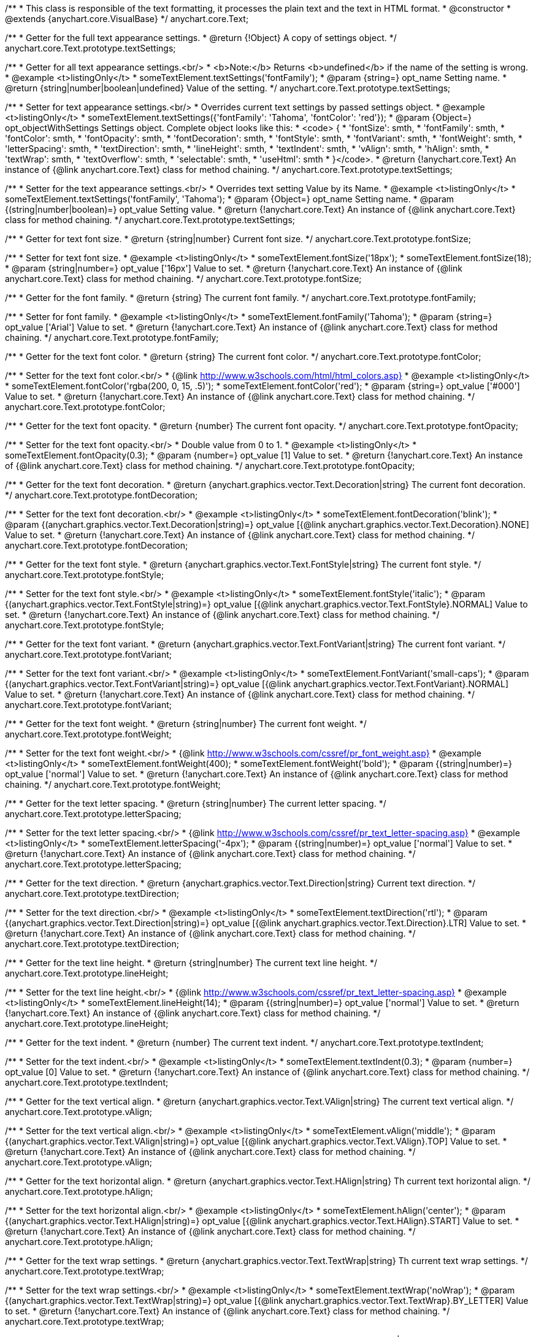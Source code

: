 /**
 * This class is responsible of the text formatting, it processes the plain text and the text in HTML format.
 * @constructor
 * @extends {anychart.core.VisualBase}
 */
anychart.core.Text;

/**
 * Getter for the full text appearance settings.
 * @return {!Object} A copy of settings object.
 */
anychart.core.Text.prototype.textSettings;

/**
 * Getter for all text appearance settings.<br/>
 * <b>Note:</b> Returns <b>undefined</b> if the name of the setting is wrong.
 * @example <t>listingOnly</t>
 * someTextElement.textSettings('fontFamily');
 * @param {string=} opt_name Setting name.
 * @return {string|number|boolean|undefined} Value of the setting.
 */
anychart.core.Text.prototype.textSettings;

/**
 * Setter for text appearance settings.<br/>
 * Overrides current text settings by passed settings object.
 * @example <t>listingOnly</t>
 * someTextElement.textSettings({'fontFamily': 'Tahoma', 'fontColor': 'red'});
 * @param {Object=} opt_objectWithSettings Settings object. Complete object looks like this:
 * <code>   {
 *      'fontSize': smth,
 *      'fontFamily': smth,
 *      'fontColor': smth,
 *      'fontOpacity': smth,
 *      'fontDecoration': smth,
 *      'fontStyle': smth,
 *      'fontVariant': smth,
 *      'fontWeight': smth,
 *      'letterSpacing': smth,
 *      'textDirection': smth,
 *      'lineHeight': smth,
 *      'textIndent': smth,
 *      'vAlign': smth,
 *      'hAlign': smth,
 *      'textWrap': smth,
 *      'textOverflow': smth,
 *      'selectable': smth,
 *      'useHtml': smth
 *    }</code>.
 * @return {!anychart.core.Text} An instance of {@link anychart.core.Text} class for method chaining.
 */
anychart.core.Text.prototype.textSettings;

/**
 * Setter for the text appearance settings.<br/>
 * Overrides text setting Value by its Name.
 * @example <t>listingOnly</t>
 * someTextElement.textSettings('fontFamily', 'Tahoma');
 * @param {Object=} opt_name Setting name.
 * @param {(string|number|boolean)=} opt_value Setting value.
 * @return {!anychart.core.Text} An instance of {@link anychart.core.Text} class for method chaining.
 */
anychart.core.Text.prototype.textSettings;

/**
 * Getter for text font size.
 * @return {string|number} Current font size.
 */
anychart.core.Text.prototype.fontSize;

/**
 * Setter for text font size.
 * @example <t>listingOnly</t>
 * someTextElement.fontSize('18px');
 * someTextElement.fontSize(18);
 * @param {string|number=} opt_value ['16px'] Value to set.
 * @return {!anychart.core.Text} An instance of {@link anychart.core.Text} class for method chaining.
 */
anychart.core.Text.prototype.fontSize;

/**
 * Getter for the font family.
 * @return {string} The current font family.
 */
anychart.core.Text.prototype.fontFamily;

/**
 * Setter for font family.
 * @example <t>listingOnly</t>
 * someTextElement.fontFamily('Tahoma');
 * @param {string=} opt_value ['Arial'] Value to set.
 * @return {!anychart.core.Text} An instance of {@link anychart.core.Text} class for method chaining.
 */
anychart.core.Text.prototype.fontFamily;

/**
 * Getter for the text font color.
 * @return {string} The current font color.
 */
anychart.core.Text.prototype.fontColor;

/**
 * Setter for the text font color.<br/>
 * {@link http://www.w3schools.com/html/html_colors.asp}
 * @example <t>listingOnly</t>
 * someTextElement.fontColor('rgba(200, 0, 15, .5)');
 * someTextElement.fontColor('red');
 * @param {string=} opt_value ['#000'] Value to set.
 * @return {!anychart.core.Text} An instance of {@link anychart.core.Text} class for method chaining.
 */
anychart.core.Text.prototype.fontColor;

/**
 * Getter for the text font opacity.
 * @return {number} The current font opacity.
 */
anychart.core.Text.prototype.fontOpacity;

/**
 * Setter for the text font opacity.<br/>
 * Double value from 0 to 1.
 * @example <t>listingOnly</t>
 * someTextElement.fontOpacity(0.3);
 * @param {number=} opt_value [1] Value to set.
 * @return {!anychart.core.Text} An instance of {@link anychart.core.Text} class for method chaining.
 */
anychart.core.Text.prototype.fontOpacity;

/**
 * Getter for the text font decoration.
 * @return {anychart.graphics.vector.Text.Decoration|string} The current font decoration.
 */
anychart.core.Text.prototype.fontDecoration;

/**
 * Setter for the text font decoration.<br/>
 * @example <t>listingOnly</t>
 * someTextElement.fontDecoration('blink');
 * @param {(anychart.graphics.vector.Text.Decoration|string)=} opt_value [{@link anychart.graphics.vector.Text.Decoration}.NONE] Value to set.
 * @return {!anychart.core.Text} An instance of {@link anychart.core.Text} class for method chaining.
 */
anychart.core.Text.prototype.fontDecoration;

/**
 * Getter for the text font style.
 * @return {anychart.graphics.vector.Text.FontStyle|string} The current font style.
 */
anychart.core.Text.prototype.fontStyle;

/**
 * Setter for the text font style.<br/>
 * @example <t>listingOnly</t>
 * someTextElement.fontStyle('italic');
 * @param {(anychart.graphics.vector.Text.FontStyle|string)=} opt_value [{@link anychart.graphics.vector.Text.FontStyle}.NORMAL] Value to set.
 * @return {!anychart.core.Text} An instance of {@link anychart.core.Text} class for method chaining.
 */
anychart.core.Text.prototype.fontStyle;

/**
 * Getter for the text font variant.
 * @return {anychart.graphics.vector.Text.FontVariant|string} The current font variant.
 */
anychart.core.Text.prototype.fontVariant;

/**
 * Setter for the text font variant.<br/>
 * @example <t>listingOnly</t>
 * someTextElement.FontVariant('small-caps');
 * @param {(anychart.graphics.vector.Text.FontVariant|string)=} opt_value [{@link anychart.graphics.vector.Text.FontVariant}.NORMAL] Value to set.
 * @return {!anychart.core.Text} An instance of {@link anychart.core.Text} class for method chaining.
 */
anychart.core.Text.prototype.fontVariant;

/**
 * Getter for the text font weight.
 * @return {string|number} The current font weight.
 */
anychart.core.Text.prototype.fontWeight;

/**
 * Setter for the text font weight.<br/>
 * {@link http://www.w3schools.com/cssref/pr_font_weight.asp}
 * @example <t>listingOnly</t>
 * someTextElement.fontWeight(400);
 * someTextElement.fontWeight('bold');
 * @param {(string|number)=} opt_value ['normal'] Value to set.
 * @return {!anychart.core.Text} An instance of {@link anychart.core.Text} class for method chaining.
 */
anychart.core.Text.prototype.fontWeight;

/**
 * Getter for the text letter spacing.
 * @return {string|number} The current letter spacing.
 */
anychart.core.Text.prototype.letterSpacing;

/**
 * Setter for the text letter spacing.<br/>
 * {@link http://www.w3schools.com/cssref/pr_text_letter-spacing.asp}
 * @example <t>listingOnly</t>
 * someTextElement.letterSpacing('-4px');
 * @param {(string|number)=} opt_value ['normal'] Value to set.
 * @return {!anychart.core.Text} An instance of {@link anychart.core.Text} class for method chaining.
 */
anychart.core.Text.prototype.letterSpacing;

/**
 * Getter for the text direction.
 * @return {anychart.graphics.vector.Text.Direction|string} Current text direction.
 */
anychart.core.Text.prototype.textDirection;

/**
 * Setter for the text direction.<br/>
 * @example <t>listingOnly</t>
 * someTextElement.textDirection('rtl');
 * @param {(anychart.graphics.vector.Text.Direction|string)=} opt_value [{@link anychart.graphics.vector.Text.Direction}.LTR] Value to set.
 * @return {!anychart.core.Text} An instance of {@link anychart.core.Text} class for method chaining.
 */
anychart.core.Text.prototype.textDirection;

/**
 * Getter for the text line height.
 * @return {string|number} The current text line height.
 */
anychart.core.Text.prototype.lineHeight;

/**
 * Setter for the text line height.<br/>
 * {@link http://www.w3schools.com/cssref/pr_text_letter-spacing.asp}
 * @example <t>listingOnly</t>
 * someTextElement.lineHeight(14);
 * @param {(string|number)=} opt_value ['normal'] Value to set.
 * @return {!anychart.core.Text} An instance of {@link anychart.core.Text} class for method chaining.
 */
anychart.core.Text.prototype.lineHeight;

/**
 * Getter for the text indent.
 * @return {number} The current text indent.
 */
anychart.core.Text.prototype.textIndent;

/**
 * Setter for the text indent.<br/>
 * @example <t>listingOnly</t>
 * someTextElement.textIndent(0.3);
 * @param {number=} opt_value [0] Value to set.
 * @return {!anychart.core.Text} An instance of {@link anychart.core.Text} class for method chaining.
 */
anychart.core.Text.prototype.textIndent;

/**
 * Getter for the text vertical align.
 * @return {anychart.graphics.vector.Text.VAlign|string} The current text vertical align.
 */
anychart.core.Text.prototype.vAlign;

/**
 * Setter for the text vertical align.<br/>
 * @example <t>listingOnly</t>
 * someTextElement.vAlign('middle');
 * @param {(anychart.graphics.vector.Text.VAlign|string)=} opt_value [{@link anychart.graphics.vector.Text.VAlign}.TOP] Value to set.
 * @return {!anychart.core.Text} An instance of {@link anychart.core.Text} class for method chaining.
 */
anychart.core.Text.prototype.vAlign;

/**
 * Getter for the text horizontal align.
 * @return {anychart.graphics.vector.Text.HAlign|string} Th current text horizontal align.
 */
anychart.core.Text.prototype.hAlign;

/**
 * Setter for the text horizontal align.<br/>
 * @example <t>listingOnly</t>
 * someTextElement.hAlign('center');
 * @param {(anychart.graphics.vector.Text.HAlign|string)=} opt_value [{@link anychart.graphics.vector.Text.HAlign}.START] Value to set.
 * @return {!anychart.core.Text} An instance of {@link anychart.core.Text} class for method chaining.
 */
anychart.core.Text.prototype.hAlign;

/**
 * Getter for the text wrap settings.
 * @return {anychart.graphics.vector.Text.TextWrap|string} Th current text wrap settings.
 */
anychart.core.Text.prototype.textWrap;

/**
 * Setter for the text wrap settings.<br/>
 * @example <t>listingOnly</t>
 * someTextElement.textWrap('noWrap');
 * @param {(anychart.graphics.vector.Text.TextWrap|string)=} opt_value [{@link anychart.graphics.vector.Text.TextWrap}.BY_LETTER] Value to set.
 * @return {!anychart.core.Text} An instance of {@link anychart.core.Text} class for method chaining.
 */
anychart.core.Text.prototype.textWrap;

/**
 * Getter for the text overflow settings.
 * @return {anychart.graphics.vector.Text.TextOverflow|string} The current text overflow settings.
 */
anychart.core.Text.prototype.textOverflow;

/**
 * Setter for the text overflow settings.<br/>
 * @example <t>listingOnly</t>
 * someTextElement.textOverflow(anychart.graphics.vector.Text.TextOverflow.ELLIPSIS);
 * @param {(anychart.graphics.vector.Text.TextOverflow|string)=} opt_value [{@link anychart.graphics.vector.Text.TextOverflow}.CLIP] Value to set.
 * @return {!anychart.core.Text} An instance of {@link anychart.core.Text} class for method chaining.
 */
anychart.core.Text.prototype.textOverflow;

/**
 * Getter for the text selectable option.
 * @return {boolean} The current text selectable option.
 */
anychart.core.Text.prototype.selectable;

/**
 * Setter for the text selectable.<br/>
 * This options defines whether the text can be selected. If set to <b>false</b> one can't select the text.
 * @example <t>listingOnly</t>
 * someTextElement.selectable(true);
 * @param {boolean=} opt_value [false] Value to set.
 * @return {!anychart.core.Text} An instance of {@link anychart.core.Text} class for method chaining.
 */
anychart.core.Text.prototype.selectable;

/**
 * Pointer events.
 * @param {boolean=} opt_value .
 * @return {!anychart.core.Text|boolean} .
 */
anychart.core.Text.prototype.disablePointerEvents;

/**
 * Getter for the useHTML flag.
 * @return {boolean} The current value of useHTML flag.
 */
anychart.core.Text.prototype.useHtml;

/**
 * Setter for flag useHTML.<br/>
 * This property defines whether HTML text should be parsed.
 * @example <t>listingOnly</t>
 * someTextElement.useHtml(true);
 * @param {boolean=} opt_value [false] Value to set.
 * @return {!anychart.core.Text} An instance of {@link anychart.core.Text} class for method chaining.
 */
anychart.core.Text.prototype.useHtml;

